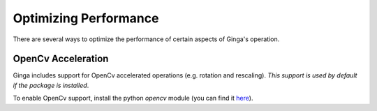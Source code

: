 ++++++++++++++++++++++
Optimizing Performance
++++++++++++++++++++++

There are several ways to optimize the performance of certain aspects of
Ginga's operation.

OpenCv Acceleration
-------------------
Ginga includes support for OpenCv accelerated operations (e.g. rotation
and rescaling).  *This support is used by default if the package is installed*.

To enable OpenCv support, install the python `opencv` module (you can
find it `here <https://pypi.python.org/pypi/opencv-python>`_).



